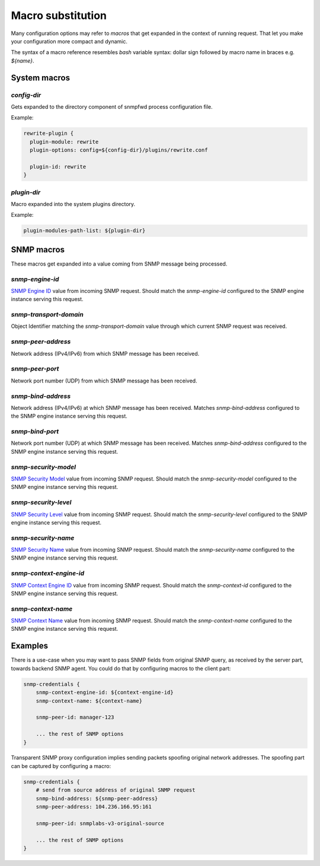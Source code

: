 
Macro substitution
==================

Many configuration options may refer to *macros* that get expanded
in the context of running request. That let you make your configuration
more compact and dynamic.

The syntax of a macro reference resembles `bash` variable syntax: dollar sign
followed by macro name in braces e.g. *${name}*.

.. _sysrem-macros:

System macros
-------------

.. _config-dir-macro:

*config-dir*
++++++++++++

Gets expanded to the directory component of snmpfwd process configuration
file.

Example:

.. code-block:: bash

    rewrite-plugin {
      plugin-module: rewrite
      plugin-options: config=${config-dir}/plugins/rewrite.conf

      plugin-id: rewrite
    }


.. _plugin-dir-macro:

*plugin-dir*
++++++++++++

Macro expanded into the system plugins directory.

Example:

.. code-block:: bash

    plugin-modules-path-list: ${plugin-dir}

.. _snmp-macros:

SNMP macros
-----------

These macros get expanded into a value coming from SNMP
message being processed.

.. _snmp-engine-id-macro:

*snmp-engine-id*
++++++++++++++++

`SNMP Engine ID <https://tools.ietf.org/html/rfc3411#section-3.1.1.1>`_ value
from incoming SNMP request. Should match the *snmp-engine-id* configured
to the SNMP engine instance serving this request.

.. _snmp-transport-domain-macro:

*snmp-transport-domain*
+++++++++++++++++++++++

Object Identifier matching the *snmp-transport-domain* value through which
current SNMP request was received.

.. _snmp-peer-address-macro:

*snmp-peer-address*
+++++++++++++++++++

Network address (IPv4/IPv6) from which SNMP message has been received.

.. _snmp-peer-port-macro:

*snmp-peer-port*
++++++++++++++++

Network port number (UDP) from which SNMP message has been received.

.. _snmp-bind-address-macro:

*snmp-bind-address*
+++++++++++++++++++

Network address (IPv4/IPv6) at which SNMP message has been received. Matches
*snmp-bind-address* configured to the SNMP engine instance serving this request.

.. _snmp-bind-port-macro:

*snmp-bind-port*
++++++++++++++++

Network port number (UDP) at which SNMP message has been received. Matches
*snmp-bind-address* configured to the SNMP engine instance serving this request.

.. _snmp-security-model-macro:

*snmp-security-model*
+++++++++++++++++++++

`SNMP Security Model <https://tools.ietf.org/html/rfc3412#section-6.5>`_ value
from incoming SNMP request. Should match the *snmp-security-model* configured
to the SNMP engine instance serving this request.

.. _snmp-security-level-macro:

*snmp-security-level*
+++++++++++++++++++++

`SNMP Security Level <https://tools.ietf.org/html/rfc3411#section-3.4.3>`_ value
from incoming SNMP request. Should match the *snmp-security-level* configured
to the SNMP engine instance serving this request.

.. _snmp-security-name-macro:

*snmp-security-name*
++++++++++++++++++++

`SNMP Security Name <https://tools.ietf.org/html/rfc3411#section-3.2.2>`_ value
from incoming SNMP request. Should match the *snmp-security-name* configured
to the SNMP engine instance serving this request.

.. _snmp-context-engine-id-macro:

*snmp-context-engine-id*
++++++++++++++++++++++++

`SNMP Context Engine ID <https://tools.ietf.org/html/rfc3412#section-6.8.1>`_ value
from incoming SNMP request. Should match the *snmp-context-id* configured
to the SNMP engine instance serving this request.

.. _snmp-context-name-macro:

*snmp-context-name*
+++++++++++++++++++

`SNMP Context Name <https://tools.ietf.org/html/rfc3412#section-6.8.2>`_ value
from incoming SNMP request. Should match the *snmp-context-name* configured
to the SNMP engine instance serving this request.

Examples
--------

There is a use-case when you may want to pass SNMP fields from original SNMP
query, as received by the server part, towards backend SNMP agent. You could
do that by configuring macros to the client part:

.. code-block:: bash

    snmp-credentials {
        snmp-context-engine-id: ${context-engine-id}
        snmp-context-name: ${context-name}

        snmp-peer-id: manager-123

        ... the rest of SNMP options
    }

Transparent SNMP proxy configuration implies sending packets spoofing original
network addresses. The spoofing part can be captured by configuring a macro:

.. code-block:: bash

    snmp-credentials {
        # send from source address of original SNMP request
        snmp-bind-address: ${snmp-peer-address}
        snmp-peer-address: 104.236.166.95:161

        snmp-peer-id: snmplabs-v3-original-source

        ... the rest of SNMP options
    }
